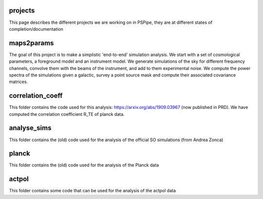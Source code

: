 projects
========

This page describes the different projects we are working on in PSPipe, they are at different states of completion/documentation

maps2params 
===========

The goal of this project is to make a simplistic 'end-to-end' simulation analysis.
We start with a set of cosmological parameters, a foreground model and an instrument model.
We generate simulations of the sky for different frequency channels, convolve them with the beams of the instrument, and add to them experimental noise.
We compute the power spectra of the simulations given a galactic, survey a point source mask and compute their associated covariance matrices. 

correlation_coeff 
=================

This folder contains the code used for this analysis: https://arxiv.org/abs/1909.03967 (now published in PRD).
We have computed the correlation coefficient R_TE of planck data.

analyse_sims 
=============
This folder contains the (old) code used for the analysis of the official SO simulations (from Andrea Zonca)

planck 
=============
This folder contains the (old) code used for the analysis of the Planck data

actpol 
=============
This folder contains some code that can be used for the analysis of the actpol data
